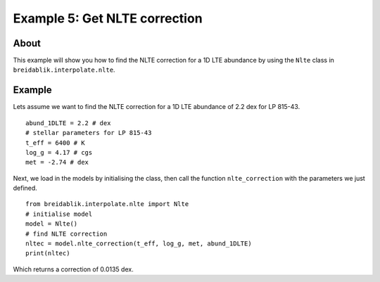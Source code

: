 Example 5: Get NLTE correction
==============================

About
-----

This example will show you how to find the NLTE correction for a 1D LTE abundance by using the ``Nlte`` class in ``breidablik.interpolate.nlte``.

Example
-------

Lets assume we want to find the NLTE correction for a 1D LTE abundance of 2.2 dex for LP 815-43.

::

  abund_1DLTE = 2.2 # dex
  # stellar parameters for LP 815-43
  t_eff = 6400 # K
  log_g = 4.17 # cgs
  met = -2.74 # dex

Next, we load in the models by initialising the class, then call the function ``nlte_correction`` with the parameters we just defined.

::

  from breidablik.interpolate.nlte import Nlte
  # initialise model
  model = Nlte()
  # find NLTE correction
  nltec = model.nlte_correction(t_eff, log_g, met, abund_1DLTE)
  print(nltec)

Which returns a correction of 0.0135 dex.
